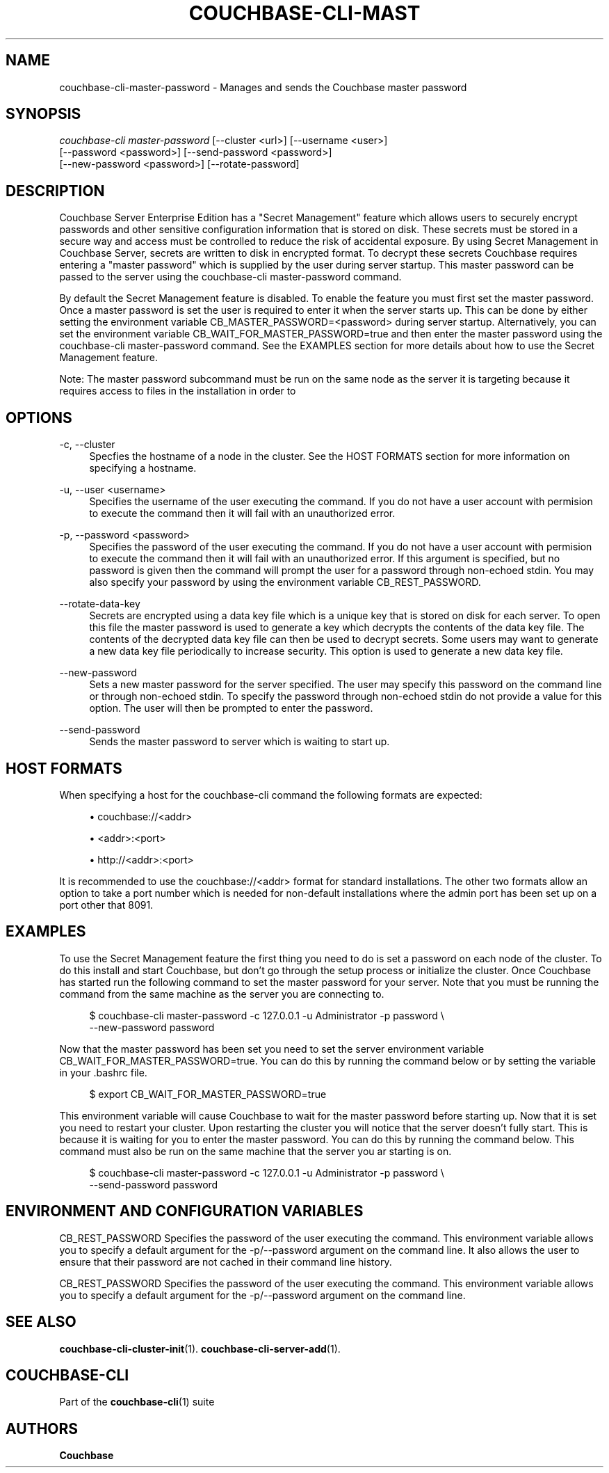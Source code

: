 '\" t
.\"     Title: couchbase-cli-master-password
.\"    Author: Couchbase
.\" Generator: DocBook XSL Stylesheets v1.78.1 <http://docbook.sf.net/>
.\"      Date: 09/07/2017
.\"    Manual: Couchbase CLI Manual
.\"    Source: Couchbase CLI 1.0.0
.\"  Language: English
.\"
.TH "COUCHBASE\-CLI\-MAST" "1" "09/07/2017" "Couchbase CLI 1\&.0\&.0" "Couchbase CLI Manual"
.\" -----------------------------------------------------------------
.\" * Define some portability stuff
.\" -----------------------------------------------------------------
.\" ~~~~~~~~~~~~~~~~~~~~~~~~~~~~~~~~~~~~~~~~~~~~~~~~~~~~~~~~~~~~~~~~~
.\" http://bugs.debian.org/507673
.\" http://lists.gnu.org/archive/html/groff/2009-02/msg00013.html
.\" ~~~~~~~~~~~~~~~~~~~~~~~~~~~~~~~~~~~~~~~~~~~~~~~~~~~~~~~~~~~~~~~~~
.ie \n(.g .ds Aq \(aq
.el       .ds Aq '
.\" -----------------------------------------------------------------
.\" * set default formatting
.\" -----------------------------------------------------------------
.\" disable hyphenation
.nh
.\" disable justification (adjust text to left margin only)
.ad l
.\" -----------------------------------------------------------------
.\" * MAIN CONTENT STARTS HERE *
.\" -----------------------------------------------------------------
.SH "NAME"
couchbase-cli-master-password \- Manages and sends the Couchbase master password
.SH "SYNOPSIS"
.sp
.nf
\fIcouchbase\-cli master\-password\fR [\-\-cluster <url>] [\-\-username <user>]
          [\-\-password <password>] [\-\-send\-password <password>]
          [\-\-new\-password <password>] [\-\-rotate\-password]
.fi
.SH "DESCRIPTION"
.sp
Couchbase Server Enterprise Edition has a "Secret Management" feature which allows users to securely encrypt passwords and other sensitive configuration information that is stored on disk\&. These secrets must be stored in a secure way and access must be controlled to reduce the risk of accidental exposure\&. By using Secret Management in Couchbase Server, secrets are written to disk in encrypted format\&. To decrypt these secrets Couchbase requires entering a "master password" which is supplied by the user during server startup\&. This master password can be passed to the server using the couchbase\-cli master\-password command\&.
.sp
By default the Secret Management feature is disabled\&. To enable the feature you must first set the master password\&. Once a master password is set the user is required to enter it when the server starts up\&. This can be done by either setting the environment variable CB_MASTER_PASSWORD=<password> during server startup\&. Alternatively, you can set the environment variable CB_WAIT_FOR_MASTER_PASSWORD=true and then enter the master password using the couchbase\-cli master\-password command\&. See the EXAMPLES section for more details about how to use the Secret Management feature\&.
.sp
Note: The master password subcommand must be run on the same node as the server it is targeting because it requires access to files in the installation in order to
.SH "OPTIONS"
.PP
\-c, \-\-cluster
.RS 4
Specfies the hostname of a node in the cluster\&. See the HOST FORMATS section for more information on specifying a hostname\&.
.RE
.PP
\-u, \-\-user <username>
.RS 4
Specifies the username of the user executing the command\&. If you do not have a user account with permision to execute the command then it will fail with an unauthorized error\&.
.RE
.PP
\-p, \-\-password <password>
.RS 4
Specifies the password of the user executing the command\&. If you do not have a user account with permision to execute the command then it will fail with an unauthorized error\&. If this argument is specified, but no password is given then the command will prompt the user for a password through non\-echoed stdin\&. You may also specify your password by using the environment variable CB_REST_PASSWORD\&.
.RE
.PP
\-\-rotate\-data\-key
.RS 4
Secrets are encrypted using a data key file which is a unique key that is stored on disk for each server\&. To open this file the master password is used to generate a key which decrypts the contents of the data key file\&. The contents of the decrypted data key file can then be used to decrypt secrets\&. Some users may want to generate a new data key file periodically to increase security\&. This option is used to generate a new data key file\&.
.RE
.PP
\-\-new\-password
.RS 4
Sets a new master password for the server specified\&. The user may specify this password on the command line or through non\-echoed stdin\&. To specify the password through non\-echoed stdin do not provide a value for this option\&. The user will then be prompted to enter the password\&.
.RE
.PP
\-\-send\-password
.RS 4
Sends the master password to server which is waiting to start up\&.
.RE
.SH "HOST FORMATS"
.sp
When specifying a host for the couchbase\-cli command the following formats are expected:
.sp
.RS 4
.ie n \{\
\h'-04'\(bu\h'+03'\c
.\}
.el \{\
.sp -1
.IP \(bu 2.3
.\}
couchbase://<addr>
.RE
.sp
.RS 4
.ie n \{\
\h'-04'\(bu\h'+03'\c
.\}
.el \{\
.sp -1
.IP \(bu 2.3
.\}
<addr>:<port>
.RE
.sp
.RS 4
.ie n \{\
\h'-04'\(bu\h'+03'\c
.\}
.el \{\
.sp -1
.IP \(bu 2.3
.\}
http://<addr>:<port>
.RE
.sp
It is recommended to use the couchbase://<addr> format for standard installations\&. The other two formats allow an option to take a port number which is needed for non\-default installations where the admin port has been set up on a port other that 8091\&.
.SH "EXAMPLES"
.sp
To use the Secret Management feature the first thing you need to do is set a password on each node of the cluster\&. To do this install and start Couchbase, but don\(cqt go through the setup process or initialize the cluster\&. Once Couchbase has started run the following command to set the master password for your server\&. Note that you must be running the command from the same machine as the server you are connecting to\&.
.sp
.if n \{\
.RS 4
.\}
.nf
$ couchbase\-cli master\-password \-c 127\&.0\&.0\&.1 \-u Administrator \-p password \e
  \-\-new\-password password
.fi
.if n \{\
.RE
.\}
.sp
Now that the master password has been set you need to set the server environment variable CB_WAIT_FOR_MASTER_PASSWORD=true\&. You can do this by running the command below or by setting the variable in your \&.bashrc file\&.
.sp
.if n \{\
.RS 4
.\}
.nf
$ export CB_WAIT_FOR_MASTER_PASSWORD=true
.fi
.if n \{\
.RE
.\}
.sp
This environment variable will cause Couchbase to wait for the master password before starting up\&. Now that it is set you need to restart your cluster\&. Upon restarting the cluster you will notice that the server doesn\(cqt fully start\&. This is because it is waiting for you to enter the master password\&. You can do this by running the command below\&. This command must also be run on the same machine that the server you ar starting is on\&.
.sp
.if n \{\
.RS 4
.\}
.nf
$ couchbase\-cli master\-password \-c 127\&.0\&.0\&.1 \-u Administrator \-p password \e
  \-\-send\-password password
.fi
.if n \{\
.RE
.\}
.SH "ENVIRONMENT AND CONFIGURATION VARIABLES"
.sp
CB_REST_PASSWORD Specifies the password of the user executing the command\&. This environment variable allows you to specify a default argument for the \-p/\-\-password argument on the command line\&. It also allows the user to ensure that their password are not cached in their command line history\&.
.sp
CB_REST_PASSWORD Specifies the password of the user executing the command\&. This environment variable allows you to specify a default argument for the \-p/\-\-password argument on the command line\&.
.SH "SEE ALSO"
.sp
\fBcouchbase-cli-cluster-init\fR(1)\&. \fBcouchbase-cli-server-add\fR(1)\&.
.SH "COUCHBASE-CLI"
.sp
Part of the \fBcouchbase-cli\fR(1) suite
.SH "AUTHORS"
.PP
\fBCouchbase\fR
